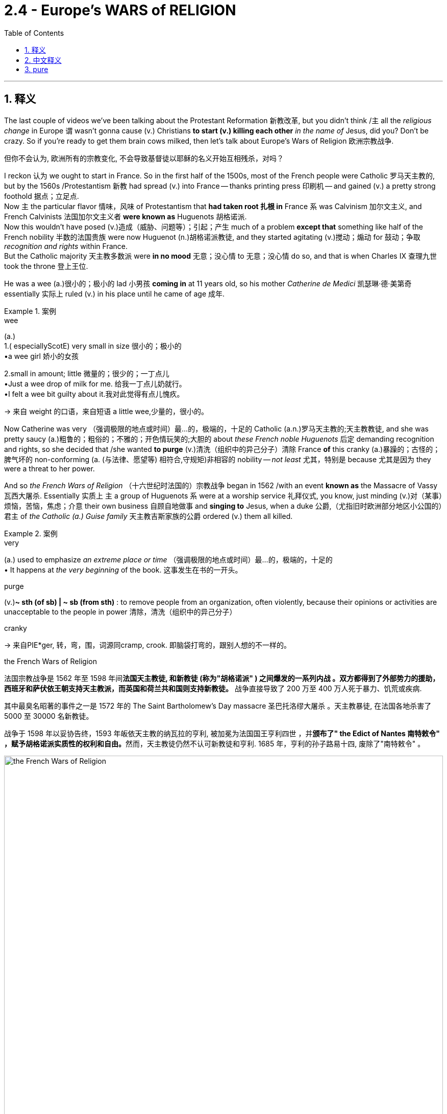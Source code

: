 
= 2.4 - Europe's WARS of RELIGION
:toc: left
:toclevels: 3
:sectnums:
:stylesheet: ../../myAdocCss.css

'''

== 释义

The last couple of videos we've been talking about the Protestant Reformation 新教改革, but you didn't think /`主` all the _religious change_ in Europe `谓` wasn't gonna cause (v.) Christians *to start (v.) killing each other* _in the name of_ Jesus, did you? Don't be crazy. So if you're ready to get them brain cows milked, then let's talk about Europe's Wars of Religion 欧洲宗教战争. +

[.my2]
但你不会认为, 欧洲所有的宗教变化, 不会导致基督徒以耶稣的名义开始互相残杀，对吗？


I reckon 认为 we ought to start in France. So in the first half of the 1500s, most of the French people were Catholic 罗马天主教的, but by the 1560s /Protestantism 新教 had spread (v.) into France -- thanks printing press 印刷机 -- and gained (v.) a pretty strong foothold 据点；立足点.  +
Now `主` the particular flavor 情味，风味 of Protestantism that *had taken root 扎根 in* France `系` was Calvinism 加尔文主义, and French Calvinists 法国加尔文主义者 *were known as* Huguenots 胡格诺派.  +
Now this wouldn't have posed (v.)造成（威胁、问题等）；引起；产生 much of a problem *except that* something like half of the French nobility 半数的法国贵族 were now Huguenot (n.)胡格诺派教徒, and they started agitating (v.)搅动；煽动 for 鼓动；争取 _recognition and rights_ within France.  +
But the Catholic majority 天主教多数派 were *in no mood* 无意；没心情 to 无意；没心情 do so, and that is when Charles IX 查理九世 took the throne 登上王位. +

He was a wee (a.)很小的；极小的 lad 小男孩 *coming in* at 11 years old, so his mother _Catherine de Medici_ 凯瑟琳·德·美第奇 essentially 实际上 ruled (v.) in his place until he came of age 成年.  +

[.my1]
.案例
====
.wee
(a.) +
1.( especiallyScotE) very small in size 很小的；极小的 +
•a wee girl 娇小的女孩 +

2.small in amount; little 微量的；很少的；一丁点儿 +
•Just a wee drop of milk for me. 给我一丁点儿奶就行。 +
•I felt a wee bit guilty about it.我对此觉得有点儿愧疚。 +

-> 来自 weight 的口语，来自短语 a little wee,少量的，很小的。
====

Now Catherine was very （强调极限的地点或时间）最…的，极端的，十足的 Catholic (a.n.)罗马天主教的;天主教教徒, and she was pretty saucy (a.)粗鲁的；粗俗的；不雅的；开色情玩笑的;大胆的 about _these French noble Huguenots_ 后定 demanding recognition and rights, so she decided that /she wanted *to purge* (v.)清洗（组织中的异己分子）清除 France *of* this cranky (a.)暴躁的；古怪的；脾气坏的 non-conforming (a. (与法律、愿望等) 相符合,守规矩)非相容的 nobility -- _not least_ 尤其，特别是 because 尤其是因为 they were a threat to her power.  +

And so _the French Wars of Religion_ （十六世纪时法国的）宗教战争 began in 1562 /with an event *known as* the Massacre of Vassy 瓦西大屠杀. Essentially 实质上 `主` a group of Huguenots `系` were at a worship service 礼拜仪式, you know, just minding (v.)对（某事）烦恼，苦恼，焦虑；介意 their own business 自顾自地做事 and *singing to* Jesus, when a duke 公爵,（尤指旧时欧洲部分地区小公国的）君主 of _the Catholic (a.) Guise family_ 天主教吉斯家族的公爵 ordered (v.) them all killed. +

[.my1]
.案例
====
.very
(a.) used to emphasize _an extreme place or time_ （强调极限的地点或时间）最…的，极端的，十足的 +
• It happens at _the very beginning_ of the book. 这事发生在书的一开头。

.purge
(v.)*~ sth (of sb) | ~ sb (from sth)* : to remove people from an organization, often violently, because their opinions or activities are unacceptable to the people in power 清除，清洗（组织中的异己分子）

.cranky
-> 来自PIE*ger, 转，弯，围，词源同cramp, crook. 即脑袋打弯的，跟别人想的不一样的。

.the French Wars of Religion
法国宗教战争是 1562 年至 1598 年间**法国天主教徒, 和新教徒 (称为"胡格诺派" ) 之间爆发的一系列内战 。双方都得到了外部势力的援助， 西班牙和萨伏依王朝支持天主教派，而英国和荷兰共和国则支持新教徒。** 战争直接导致了 200 万至 400 万人死于暴力、饥荒或疾病. +

其中最臭名昭著的事件之一是 1572 年的 The Saint Bartholomew's Day massacre 圣巴托洛缪大屠杀 。天主教暴徒, 在法国各地杀害了 5000 至 30000 名新教徒。

战争于 1598 年以妥协告终，1593 年皈依天主教的纳瓦拉的亨利, 被加冕为法国国王亨利四世 ，并**颁布了"  the Edict of Nantes 南特敕令" ，赋予胡格诺派实质性的权利和自由。**然而，天主教徒仍然不认可新教徒和亨利. 1685 年，亨利的孙子路易十四, 废除了"南特敕令" 。
====

image:/img/the French Wars of Religion.png[,100%]



Now the Huguenots were not _a strong enough force_ to take over 接管 France at this point, but they fought (v.) defensively 防御性地 for 10 years /and held their own 坚守阵地,自力更生 until _the next massacre_ orchestrated (v.)精心安排；策划；密谋;编配（或创作管弦乐曲） by Catherine de Medici -- namely 即 _the Saint Bartholomew's Day Massacre_ 圣巴托洛缪之夜大屠杀.  +

At this point it's 1572, and all the religious tensions 宗教紧张局势 seemed (v.) to be solved (v.) in the marriage 结婚，婚姻 of the Catholic _sister of Charles IX_ and the Calvinist (a.n.)加尔文主义的,加尔文教徒 _Henry of Navarre_ 纳瓦拉的亨利.  +
Now because Henry was the kind of _de facto_ 事实上的 leader of the Huguenots, many of them *came to Paris* for the wedding. Big mistake.  +
The Guise family -- who, if you will remember, were *responsible （对某人、某事）负责的；（对事故、错误、罪行等）负有责任的 for* _the Huguenot massacre of Vassy_ -- *convinced* (v.)使确信，使信服；说服，劝服 _Catherine de Medici_ *that* /`主` all these filthy 十分肮脏的，污秽的 Calvinists `系` were a threat to Catholic France.  +
So under her influence, Charles IX *went ahead* and ordered (v.) the mass killing 大屠杀 of these Huguenots, and that unleashed (v.)释放，解放;引发 a three-day killing spree (n.放纵，狂热行为；一阵，一通（犯罪活动）) 三天的杀戮狂欢 in which Catholics slaughtered (v.)屠杀 thousands of Huguenots throughout Paris. +

[.my1]
.案例
====
.spree
(n.) +
1.a short period of time that you spend doing one particular activity that you enjoy, but often too much of it （常指过分）玩乐，作乐；纵乐 +
•a shopping/spending spree (n.)  狂购一气；痛痛快快花一通钱 +
•He's out on a spree . 他到外面潇洒去了。 +

2.( used especially in newspapers尤用于报章 ) a period of activity, especially criminal activity 一阵，一通（犯罪活动） +
•to go on _a killing spree_ 一阵杀戮 +

-> 俚语，可能来自法语 espirt,精神，生机勃勃，词源同 spirit.引申词义玩乐，狂欢。
====

Now Henry of Navarre, the champion 领袖 of the Huguenots, their leader, *went ahead* and saved (v.) his own life /by promising (v.) *to convert (v.) to* Catholicism 改信天主教. I admire (v.)钦佩，仰慕 your cowardice 懦弱；胆小.  +
But don't worry -- he showed true _moral fortitude_ (n.刚毅；不屈不挠；勇气) 道德勇气 by *converting (v.) back to* Calvinism just in time /for the next phase of _France's Wars of Religion_: the War of the Three Henrys 三亨利之战. Now class, `主` how many Henrys do you think `谓` were involved in this war? Three? That is correct. +

[.my1]
.案例
====
.fortitude
-> 词根词缀： -fort-力量,强壮 + -i- + -tude名词词尾
====

So `主` as the religious and political tension `谓` continued to build 逐渐增强, three different Henrys *vied (v.)激烈竞争；争夺 for* 争夺 the throne of France.  +
By 1574, Henry III 亨利三世 was on the throne 后定 having succeeded (v.)继承 Charles IX, but apparently *he was not Catholic enough* for _Henry of Guise_ 吉斯的亨利, who was the leader of _the ultra-Catholic Holy League_ 极端天主教神圣联盟 and wanted *to assume (v.)承担，就职 the throne* 登上王位 himself.  +
So _Henry of Guise_, *with the help of* the Spanish throne 西班牙王室, *took the French throne* by force 武力夺取, *relegating* (v.)贬职；流放,贬谪 Henry III *to* his _chief minister_ 首席大臣.  +
As a result of that, _Henry III_ *had* _Henry of Guise_ *assassinated* 暗杀 /and then joined (v.) _Henry of Navarre_ *to rid Paris of* 去除；清除 the Holy League 从巴黎中,清除掉神圣联盟. And he did it.  +
But in 1589, _a disgruntled (a.)不满的；不高兴的 monk_ assassinated (v.)暗杀  Henry III, and that *left* (v.) _Henry of Navarre_ *to take the throne*. +


[.my2]
随着宗教和政治的紧张局势, 不断加剧，三个不同的亨利, 争夺法国王位。到1574年，亨利三世接替查理九世, 登上王位. 但显然他对"亨利·吉斯"来说, 不够天主教徒，后者是极端"天主教神圣联盟"的领袖，想自己继承王位。于是"吉斯的亨利"在西班牙王位的帮助下，用武力夺取了法国王位，把亨利三世贬为他的首席大臣。结果，"亨利三世"暗杀了"吉斯的亨利"，然后和"纳瓦拉的亨利"一起铲除了巴黎的神圣同盟。他做到了。但在1589年，一个心怀不满的修道士暗杀了亨利三世，纳瓦拉的亨利继承了王位。

[.my1]
.案例
====
.vie
(v.)*~ (with sb) (for sth)* : ( formal ) to compete strongly with sb in order to obtain or achieve sth 激烈竞争；争夺 +
-> 缩写自拉丁语 invitare, 挑战，竞争，词源同 invite.

.relegate
-> re-,向后，往回，-leg,送出，词源同 legate,delegate.引申词义降级，贬职.


.to rid Paris of the Holy League
​*#"rid A(人体) of B(病毒)"​​ = ​​“清除A中的B”​​ 或 ​​“使A摆脱B”​​（固定搭配）。#* +
​​*A（Paris）​​：需要被清除的对象（地点/主体）。* +
​*​B（the Holy League）​​：需要被清除的内容（组织/问题）。* +
*核心规则​​：​​"rid + 地点/主体 + of + 被清除的对象"​​。* +
例句：The government *rid the city of corruption.*（政府清除了城市的腐败。） +

直译​​：​​“清除巴黎的神圣联盟”​​ → 即 ​​“将神圣联盟逐出巴黎”​​。 +

历史背景​​：亨利三世（Henry III）与纳瓦拉的亨利（Henry of Navarre）联手，目的是 ​​将极端天主教组织“神圣联盟”​​（Holy League）​​从巴黎驱逐出去​​（因该组织控制巴黎并威胁王权）。 +

注意: 如果你说成"to rid of the Holy League of Paris" 这种结构就是错的!  +
应为它有语法问题​​：​​*"rid of"​​ 不能直接接宾语，必须用 ​​"rid A of B"​​ 结构。*

.disgruntled
-> dis-, 不，非，极其(不好的感觉)。grunt, 抱怨，咕哝，拟声词。并由于对该词前缀dis-的错误理解, 回构出gruntle, 使高兴，使满意。

.the War of the Three Henrys
是"法国宗教战争"中第八次内战。

image:/img/svg the War of the Three Henrys.svg[,100%]

.the Edict of Nantes
南特敕chì令

- 亨利四世国王于 1598 年 4 月签署的一项敕令 ，赋予法国(天主教为主) 的少数"加尔文派"新教徒 （也称为胡格诺派 ）一定的宗教宽容.
- 《南特敕令》结束了法国持续数十年的宗教战争。
- 该敕令最终于 1685 年被路易十四废除，导致胡格诺派信徒大批离开法国.

.Henry IV of France
image:/img/Henry IV of France.jpg[,20%]
====

Now remember -- he *had converted back to* Calvinism, but he understood that /such an arrangement 安排 would be none too popular 不太受欢迎, and so he *went ahead* and *converted back to* Catholicism 天主教. Man doesn't know (v.) principles 原则.
Regardless 不管怎样, by the time of his ascension 登基,耶稣升天 in 1594 as Henry IV 亨利四世, the French _Wars of Religion_ *had come to an end*.  +
One of _Henry the Fourth's_ 亨利四世的 major achievements 主要成就之一 was the move towards _religious toleration_ 宗教宽容 in France, *embodied (v.)体现，使具体化；具体表达 in* 体现在 _the Edict 法令；布告 of Nantes_ 南特敕令 in 1598. It officially *established* (v.) France *as* a Catholic state /but also provided the Huguenots _freedom (n.) to worship_ (v.) without the fear that they will be massacred (v.)屠杀 or otherwise harassed (v.)骚扰. +

But my dear pupils 学生, religious wars were not just occurring (v.) in France. Spain was a major player 主要参与者 too. Now Spain was ruled by the Habsburgs 哈布斯堡家族, who have been _in power 掌权 across Europe_ for a very long time, and Spain was *as* Catholic *as Catholic can be* (尽可能地…; 最…的; 强调程度达到最高或最大程度)非常天主教的.  +
Now by the time _Philip the Second_ 腓力二世 *rose (v.) to power* 掌权 in 1556, Spain was having some _Ottoman Empire 奥斯曼帝国 trouble_.  +

In 1453, the Ottomans had completed their conquest of 征服 the Byzantine Empire 拜占庭帝国 by capturing (v.) its crown jewel (皇冠上的珠宝)瑰宝 Constantinople 君士坦丁堡, and with that victory /the Ottomans decided that /the next best thing to do `系` would be to expand into 扩张到 central and eastern Europe.  +
So Spain, with the help of _the king of Poland_ and _the duke of Lorraine_ 洛林公爵, repelled (v.)击退，驱逐 the Ottoman forces 奥斯曼军队, and that *put the kibosh 阻止，挫败 on* 阻止 _the Ottoman expansion_ into Europe. +

[.my1]
.案例
====
.PUT THE ˈKIBOSH (n.) ON STH
( informal ) to stop sth from happening; to spoil sb's plans阻止某事发生；挫败计划
====

Now Philip II 腓力二世 was pretty upset (a.)不高兴的，心烦意乱的 about _the fracturing 分裂 of Christianity_ across Europe, and it's hard to overestimate (v.)高估 just how much he hated (v.) Protestants.  +
He decided that /he wanted *to restore (v.) Catholic unity* 恢复天主教统一 across Europe, and he *set his sights* on 把目标对准 the Netherlands 荷兰 and England *to rid* them *of* 摆脱 their filthy 十分肮脏的，污秽的；淫秽的 Protestant influence.  +
In the Netherlands, there was a growing Calvinist contingent （n.志趣相投、尤指来自同一地方的）一组与会者，代表团) 加尔文主义者群体, especially in the middle class 中产阶级. Now `主` _Philip's dad_ Charles V 查理五世 `谓` was relatively tolerant (a.) of 相对宽容 this group /and he let them do their thing, but not Philip.  +
When Dutch Calvinists began destroying (v.) Catholic religious images -- and `主` the word for that `系` is iconoclasm 破坏圣像运动 -- Philip II unleashed (v.) _targeted (a.) persecution_ (（尤指因种族、宗教或政治信仰而进行的）迫害，残害；烦扰) 针对性迫害 on them. +

[.my1]
.案例
====
.iconoclasm
(n.) the acts or beliefs of an iconoclast 反对偶像崇拜的行为; 反对偶像崇拜的信念

.Great Iconoclasm /or Iconoclastic Fury
是指 16 世纪欧洲爆发的"破坏宗教图像"的事件，在英语中称为 “Great Iconoclasm 大圣像破坏运动” 或 “Iconoclastic Fury 圣像破坏狂怒” 。 +
作为"宗教改革"的一部分，"加尔文派新教徒"通过非正式或群体行动, 摧毁了天主教艺术品和多种形式的教堂设施和装饰。

馬丁路德於1517年引發宗教改革，有很多比較激烈的改革派（radical reformers）隨之加入。*他們認為其中一個重要改革，是去掉偶像崇拜。*
*他们認為，真正的神是看不見的，長期看着一些看得見的聖物、畫像或儀式器皿，會慢慢取代看不見的神，因而發起「聖像破壞運動」，清除一切看得見的代替品。(即"去伪存真")*

很多地方的新教徒湧向教堂，破壞一切可以看到的圖像裝飾。至今仍可在當地教堂看到許多缺頭斷臂的殘像。中世紀宗教藝術遭到嚴重打擊。

相對破壞聖像，路德路線比較溫和. 路德不相信有人會把十字架上的人像當成真實的耶穌。反之，他相信圖像可以提高教徒對教義與聖經故事的理解。尤其是不識字的教徒。

- 新教宗派普遍不注重甚或摒棄圖像，在新教地區，教堂不再訂製油畫雕像.
- 為避免直接描繪聖經人物，改為描繪聖經裡的寓言（parable）來傳揚教義。
- **新教教義尤其是加爾文主義（Calvinists）推崇平凡充實，謙卑虔敬的生活，努力工作，享受每日簡單的快樂，如吃喝勞動，這都是神的恩典。**老彼得.布勒哲爾就畫了大量農民生活畫，肯定農民簡樸踏實的生活。
====

So William of Orange 奥兰治的威廉 *rose (v.) to* the leadership of the Dutch Calvinists, and in 1581 they declared themselves independent (a.) of Spanish rule 宣布脱离西班牙统治.  +
Now Spain also had England problems. By this point, Elizabeth the First 伊丽莎白一世 was on the throne 在王位上 /and she was all about the Protestantism 支持新教.  She supported _the Dutch Protestant rebellion_ 荷兰新教起义 that I just mentioned, and *to that* _Philip of Spain_ said, "No no you didn't."  +
So because of that, and because England had been messing (v.)使不整洁；弄脏；弄乱 with 骚扰 Spain's merchant ships 商船, Philip sent (v.) the Spanish Armada 西班牙无敌舰队 to invade (v.) England /and *teach them a lesson* 教训某人,给他们一个教训.  +
But *as it turns out* 结果是, the English navy *gave* the Spanish Armada *a smackdown* 击败, and `主` that victory *combined with* 与……结合,组合 the Dutch Protestant rebellion `谓` *meant that* Protestantism 新教；新教教义；新教徒 *was gaining a foothold* 据点；立足处 in Europe. +

[.my1]
.案例
====
.smackdown
源自职业摔角（WWE等），指 ​​“将对手狠狠摔倒在地”​​ 的招式，引申为 ​​“羞辱性打击”​​ 或 ​​“彻底击败”​​。 +
字面动作​​：smack（猛击） + down（倒下） → ​​“一击打趴”​​。

image:/img/smackdown.jpg[,20%]
====

Now `主` the last _religious war_ you need to know `系` might be the most significant, and it was called _the Thirty Years' War_ 三十年战争, and it occurred in _the Holy Roman Empire_ 神圣罗马帝国.  +
Now *in order to* understand this, you have to understand _the Peace of Augsburg_ 奥格斯堡和约 of 1555, which offered some degree of _religious toleration_ 宗教宽容 in the Holy Roman Empire.  +

This document decreed 颁布；命令 that /`主` the princes 诸侯,王子 of the many territories 领土 of the Holy Roman Empire `谓` could decide whether their subjects 臣民 would be Catholic or Protestant.  +
But -- and here's the problem -- when I say Protestant, I mean Lutheran 路德宗的. Now as you *no doubt know* by now 正如你无疑已经知道, Calvinism and Lutheranism were _separate (v.) but related (a.)有联系的；有亲戚关系的 strains_ （动、植物的）系，品系，品种；（疾病的）类型;流派 of Protestantism 新教, and Calvinism *was exerting (v.)施加 some major influence* in the Holy Roman Empire.  +
But since 因为，由于，既然 _the Peace of Augsburg_ had only two options -- Catholic or Lutheran -- in the Holy Roman Empire, the Calvinists were like, "Yeah, that ain't (=be not) gonna work." +


[.my2]
最后一场宗教战争可能是最重要的，它被称为"三十年战争"，发生在神圣罗马帝国。为了理解这一点，你需要了解1555年的"奥格斯堡和约"，该和约为神圣罗马帝国提供了一定程度的宗教宽容。这份文件规定，神圣罗马帝国许多领土的君主, 可以决定他们的臣民是天主教徒还是新教徒。但是，这里有个问题，我说的"新教", 指的是路德教。你们现在肯定知道了，加尔文主义和路德教是"独立,但相关的"新教分支，但加尔文主义对神圣罗马帝国产生了重大影响。但由于"奥格斯堡和约"在神圣罗马帝国只有两种选择——天主教或路德教，那么加尔文主义者的反应就是像这个:“是的，这行不通。”

[.my1]
.案例
====
.Now as you *no doubt know* by now
"Now"​​：转换话题或强调的语气词（无实际含义，类似中文的“好”或“那么”）。 +
​​"as you no doubt know"​​：​​“正如你无疑已经知道”​​，暗示接下来提到的内容是 ​​听众此前已了解的常识​​。 +
​​"by now"​​：​​“到现在为止”​​，强调 ​​“经过之前的讲解，你们应该已经熟悉这个概念了”​​。 +

.AIN'T
通常用于口语中较多。 ain't 就是用来替代 am not; 或者替代 are not 或 is not 或 has not 或 have not 的。
====


So when Catholic Ferdinand 天主教徒斐迪南 *became king* in _the Calvinist territory_ of Bohemia 波希米亚的加尔文主义地区, things *started getting saucy* (a.) 粗鲁的；不雅的；开色情玩笑的；调皮的；充满活力的；（食物）加调味汁的 混乱的.  +
As Ferdinand started a program of re-Catholicizing Bohemia 使波希米亚重新天主教化, the Calvinist nobility 加尔文主义贵族 were like, "Nope." And to emphasize their point, the nobility *threw* two of Ferdinand's messengers *out a window* in an event known as _the Defenestration （将人或物）抛出窗外（尤指中古时代末期波希米亚民众表示愤恨的方法之一） of Prague_ 布拉格扔出窗外事件 -- defenestration 扔出窗外 being _a fancy (a.)异常复杂的；太花哨的 word_ for throwing someone out a window.  +
Now these officials fell (v.)跌落（fall 的过去式形式） something like 70 feet /and survived. Catholics said /they survived because of the intercession 调解；仲裁; 说情;祈祷 of the Virgin 处女；童男 Mary 圣母玛利亚.  Protestants *pointed out that* their fall was broken by _a giant pile of_ manure 粪堆；肥料.  +
Now *whether* it was Mary's intercession *or* the poo （儿语）屎；拉屎, I'm not qualified 取得资格（或学历），合格；使具备资格 to answer, but this event *set off* 引发;出发，启程 the Thirty Years' War. +

[.my1]
.案例
====
.manure
-> 词源上，它和maneuver（巧妙操纵；调遣）是一个词，都来自拉丁语manuopera；据此知maneuver的词根-euver-，其原型是-oper-“工作”，加上词根-man-“手”，字面义是“手工操作、劳作”，直接得出“操纵”义，由“田间劳作”间接引申出“施肥”义。

.Thirty Years' War
image:/img/Thirty Years' War.png[,100%]
====

Now there are four phases 阶段 of this war /you need to know, and that can be confusing, but _the big idea_ 重要的想法 to notice here is that /as we *go through* the phases 当我们经历这些阶段时 -- like as we move *from* phase one *to* phase four -- the motivations for fighting *go* (v.) *from* being primarily (ad.)主要地，首要地，根本地 religious *to* primarily political 从主要是"宗教原因"转变为"主要是政治原因". +

So phase one: the Bohemian phase 波希米亚阶段. In this phase, the Holy Roman Emperor 神圣罗马帝国皇帝 and Catholic Ferdinand II 斐迪南二世 defeated (v.)   Protestant forces 后定 led by _Frederick the First_ 腓特烈一世 at the Battle of White Mountain 白山战役.  +
The result of this phase is that /the Catholics *gain (v.)the upper hand* 占上风 /and re-establish (v.) Catholicism (n.)天主教；天主教义 across many places in the Holy Roman Empire. +

Then came (v.) phase two, namely _the Danish phase_ 丹麦阶段. In this phase, King _Christian IV_ of Denmark 丹麦国王克里斯蒂安四世 -- you know, that's the Danish part -- he *took up* 开始从事（某项活动）;接受（挑战、任务等） the Protestant cause 支持新教事业, not least 尤其，特别是 because he was involved in an anti-Catholic, anti-Habsburg alliance 反天主教、反哈布斯堡联盟 with England.  +
You can see here the political motive 政治动机 starting *to bleed (v.)流血，出血 in* 逐渐显现. Now despite this help /on the Protestant side, the Catholics still won (v.) this phase of the war. +

And then came (v.) phase three: the Swedish phase 瑞典阶段. In this phase, the war begins to extend (v.) beyond the borders of the Holy Roman Empire, and King _Gustavus Adolphus_ of Sweden 瑞典国王古斯塔夫·阿道夫 organizes the Protestant _cause and armies_ /and scores (v.)得分 a major victory for the Protestants.  +
Now one reason the Protestants *fared (v.)成功（或不成功、更好等） so well* 表现出色 is because /_Gustavus Adolphus_ was a military genius 军事天才, but the other reason is because /the Protestants received _no small 不小的,相当大的 financial help_ 大量经济援助 from France.  +

[.my1]
.案例
====
.the Protestants received no small financial help from France
短语 ​​"no small"​​ 是一种 ​​含蓄的强调表达（litotes）​​，字面否定（“不小”）实际表示 ​​“相当大的”​​ 或 ​​“非常重要的”​​。

- This is no small achievement. （这是项重大成就。）
- She played no small role in the project. （她在项目中举足轻重。）
====

Wait a minute -- if I *remember correctly* from the beginning of this video, France was Catholic. So what in the fresh heck 搞什么鬼 are they doing financing (v.) the Protestant struggle (n.) against the Catholics?  +
Well, this is the major turning point 重大转折点 where we can see that /`主` the religious character 宗教性质 of the war `谓` has clearly *taken a back seat* to 退居次要地位 political concern 政治考量.  +
You see, `主` the only thing _the Catholic French leadership_ hated (v.) more than Protestants `系` was the Habsburgs, and so they didn't care that /the Protestants were fighting against them -- they just wanted to weaken (v.) the Habsburg influence. +

[.my1]
.案例
====
.what in the fresh heck 搞什么鬼 are they doing financing (v.) the Protestant struggle (n.) against the Catholics?

"What are they doing [by] financing X?"
→ ​​“他们通过资助X在做什么？”​​ +
​​"financing"​​ 是动名词（动词+ing形式），作介词 ​​"by"​​ 的宾语（口语中常省略"by"）。 +

这里, struggle 是名词.
 "the Protestant struggle (n.)"​​ 是 ​​名词短语​​，作为 ​​"financing"​​ 的宾语。 +​
如果 "struggle" 是动词的话, 就应该说成​​：to struggle" 或 "struggling.
====

Anyway, the fourth and final phase of the war `系` was the French phase 法国阶段, and here France *entered into the war* on the side of the Protestants /and fought (v.) mainly with Spain /*to assure (v.) that* the Habsburgs would not rebound (v.)反弹 from 从……恢复 their defeats.  +
And in 1648, _the Thirty Years' War_ finally *came to an end* /with the signing of _the Peace of Westphalia_ 威斯特伐利亚和约.  +
And there are _a couple 两个，几个 of things_ *you need to know* about this _major turning point_ 重大转折点 in European history. +

First, it essentially marked (v.) the end of _the religious wars_ of Europe.  +
Second, it amended (v.)修订，修正 _the Peace of Augsburg_ /to include (v.) Calvinism as a legitimate faith 合法宗教.  +
Third, with that _further splintering (分裂，裂成碎片) 进一步分裂 of Protestantism_, it officially marked (v.) the end of _the medieval idea_ 中世纪的观点 of _a universal 全世界的；通用的 Christendom_ 普世基督教世界的中世纪观念.  +
And fourth, it *kept* the Holy Roman Empire *weak* /and _the rulers 统治者 of individual states_ *strong*, and *in that way* /it hastened (v.)加速 the decline 加速……的衰落  of the Holy Roman Empire. +

[.my1]
.案例
====
.splinter
(n.) a small thin sharp piece of wood, metal, glass, etc. that has broken off a larger piece（木头、金属、玻璃等的）尖碎片，尖细条

image:/img/splinter.jpg[,15%]
====



I know that was a lot, but if you need more help with Unit 2, click here for the entire playlist 播放列表. Also, if you want follow-along note guides 配套笔记指南 for all my topic videos, then click right here and all your dreams will come true. All right, I'll catch you on the flip-flop. Heimler out. +

'''

== 中文释义

在过去的几个视频里，我们一直在谈论"新教改革"，但你不会以为欧洲的宗教变革, 不会导致基督徒以耶稣的名义相互残杀吧 (即宗教子派别纷争, 内部各派系争夺正统地位)，对不对？别天真了。所以，如果你准备好获取知识，那我们来谈谈欧洲的"宗教战争"吧。  +

我觉得我们应该从法国说起。在16世纪上半叶，大多数法国人都是天主教徒，但到了16世纪60年代，新教（Protestantism）借助印刷术传播到了法国，并获得了相当稳固的立足点。在法国扎根的新教是加尔文主义（Calvinism），**法国的加尔文主义者被称为"胡格诺派"（Huguenots）。**本来这不会成为什么大问题，除非大约一半的法国贵族成了胡格诺派，而且他们开始在法国争取认可和权利。但天主教徒占多数的群体, 可没心情答应他们的要求，就在这时，查理九世（Charles IX）登上了王位。  +

查理九世登基时还是个小孩子，所以在他成年之前，实际上是他的母亲凯瑟琳·德·美第奇（Catherine de Medici）在统治。凯瑟琳是个虔诚的天主教徒，她对那些要求认可和权利的法国"胡格诺派"贵族非常不满，所以她决定清除法国这些难以驯服、不服从的贵族——尤其是因为他们对她的权力构成了威胁。于是，法国宗教战争在1562年因一场被称为瓦西大屠杀（Massacre of Vassy）的事件而爆发。基本上，一群胡格诺派教徒正在进行礼拜仪式，自顾自地唱着赞美耶稣的歌，这时天主教吉斯家族（Catholic Guise family）的一位公爵下令把他们全部杀掉。  +

那时，胡格诺派的力量还不足以接管法国，但他们进行了10年的防御战，坚守阵地，直到凯瑟琳·德·美第奇策划了下一场大屠杀——也就是圣巴托洛缪大屠杀（Saint Bartholomew's Day Massacre）。到了1572年，查理九世的天主教妹妹与加尔文主义者纳瓦拉的亨利（Henry of Navarre）结婚，所有的宗教紧张局势似乎得到了解决。因为亨利实际上是胡格诺派的领袖，许多胡格诺派教徒来到巴黎参加婚礼。这可是个大错误。吉斯家族——如果你还记得的话，他们就是制造瓦西大屠杀的罪魁祸首——说服凯瑟琳·德·美第奇，说这些讨厌的加尔文主义者对天主教的法国构成了威胁。所以在她的影响下，查理九世下令大规模屠杀这些胡格诺派教徒，这引发了一场为期三天的杀戮狂欢，天主教徒在巴黎各地屠杀了数千名胡格诺派教徒。  +

纳瓦拉的亨利，胡格诺派的领袖，为了保命，承诺皈依天主教。我真佩服他的懦弱。但别担心——他在法国宗教战争的下一阶段，也就是三亨利战争（War of the Three Henrys）时，又重新皈依了加尔文主义，展现出了真正的道德勇气。同学们，你们觉得这场战争涉及几个亨利呢？三个？答对了。  +

随着宗教和政治紧张局势不断加剧，三个不同的亨利争夺法国王位。到了1574年，亨利三世（Henry III）继承查理九世的王位，但显然他对吉斯的亨利（Henry of Guise）来说还不够虔诚，吉斯的亨利是极端天主教的神圣联盟（ultra-Catholic Holy League）的领袖，他想自己登上王位。所以吉斯的亨利在西班牙王位（Spanish throne）的帮助下，武力夺取了法国王位，把亨利三世降为他的首席大臣。结果，亨利三世派人暗杀了吉斯的亨利，然后与纳瓦拉的亨利一起把神圣联盟赶出了巴黎。他做到了。但在1589年，一个心怀不满的修道士暗杀了亨利三世，于是纳瓦拉的亨利登上了王位。  +

记住——他又皈依了加尔文主义，但他明白这种安排不会太受欢迎，所以他又皈依了天主教。这人毫无原则。不管怎样，1594年，亨利四世（Henry IV）登基时，法国宗教战争结束了。亨利四世的一项重大成就就是推动了法国的宗教宽容，这体现在**1598年的《南特敕令》（Edict of Nantes）中。它正式确立法国为天主教国家，但也给予胡格诺派自由礼拜的权利，**不用担心会被屠杀或受到其他骚扰。  +

但是，亲爱的同学们，宗教战争可不只发生在法国。西班牙也是其中的重要参与者。当时西班牙由哈布斯堡家族（Habsburgs）统治，他们在欧洲掌权已经很久了，而且**西班牙是个彻头彻尾的天主教国家。**1556年，腓力二世（Philip the Second）掌权时，西班牙遇到了奥斯曼帝国（Ottoman Empire）的麻烦。1453年，奥斯曼人通过占领拜占庭帝国（Byzantine Empire）的瑰宝君士坦丁堡（Constantinople）, 完成了对拜占庭帝国的征服，这场胜利让奥斯曼人决定下一步要向中欧和东欧扩张。所以西班牙在波兰国王（king of Poland）和洛林公爵（duke of Lorraine）的帮助下，击退了奥斯曼军队，阻止了奥斯曼帝国向欧洲的扩张。  +

**(西班牙)腓力二世对欧洲基督教的分裂非常不满，而且他对"新教徒"的厌恶程度怎么高估都不为过。他决定要恢复欧洲的天主教统一，他把目标对准了荷兰（Netherlands）和英国（England），**想要消除"新教徒"在那里的不良影响。**在荷兰，加尔文主义者的势力不断壮大，尤其是在中产阶级中。**腓力的父亲查理五世（Charles V）对这个群体相对宽容，允许他们做自己的事，但腓力可不会这样。当荷兰加尔文主义者开始破坏天主教的宗教形象时——这种行为被称为"反圣像运动"（iconoclasm）——腓力二世对他们进行了有针对性的迫害。  +

于是，**奥兰治的威廉（William of Orange）成为了荷兰加尔文主义者的领袖，1581年，他们宣布脱离西班牙的统治。**西班牙也和英国有矛盾。这时，**(英国)伊丽莎白一世（Elizabeth the First）在位，她支持"新教"。**她支持了我刚才提到的荷兰新教叛乱，对此，西班牙的腓力二世表示：“不行，你们不能这样。” 所以，因为这件事，**也因为英国一直在骚扰西班牙的商船，腓力派出西班牙无敌舰队（Spanish Armada）入侵英国，**想给他们一个教训。但结果是，*英国海军打败了西班牙无敌舰队，这场胜利，再加上荷兰新教叛乱，意味着"新教"在欧洲获得了立足点。*  +

最后一场你需要了解的**宗教战争, 可能是最重要的，它被称为三十年战争（Thirty Years' War），发生在神圣罗马帝国**（Holy Roman Empire）。为了理解这场战争，你必须了解**1555年的《奥格斯堡和约》（Peace of Augsburg），该和约在神圣罗马帝国给予了一定程度的宗教宽容。这份文件规定，神圣罗马帝国众多领土的王子们可以决定他们的臣民是天主教徒还是新教徒。但问题是——当我说新教徒时，我指的是路德派（Lutheran）。你们现在肯定知道，#加尔文主义（Calvinism）和路德主义（Lutheranism）是新教（Protestantism）中相互独立但又相关的流派，#**而且加尔文主义在神圣罗马帝国产生了重大影响。**#但由于《奥格斯堡和约》只提供了两个选择——天主教或路德派——在神圣罗马帝国，加尔文主义者会说：“这可不行。”# ** +

所以，当天主教徒斐迪南（Ferdinand）成为加尔文主义领地波希米亚（Bohemia）的国王时，事情变得棘手起来。斐迪南开始了波希米亚重新天主教化的计划，加尔文主义贵族们表示：“不行。” 为了强调他们的观点，贵族们把斐迪南的两名使者扔出了窗外，这一事件被称为"布拉格掷出窗外事件"（Defenestration of Prague）——“defenestration”是一个很花哨的词，意思是把人扔出窗外。这些官员从大约70英尺(≈ 21.3米)的高处摔下，却活了下来。天主教徒说他们能活下来是因为圣母玛利亚（Virgin Mary）的庇佑。新教徒则指出，是一大堆粪便缓冲了他们的坠落。不管是因为圣母的庇佑, 还是那堆粪便，我没有资格评判，但**这一事件引发了三十年战争。**  +

**这场战争有四个阶段，**你们需要了解，这可能会让人感到困惑，但需要注意的是，*随着战争从第一阶段发展到第四阶段，战争的动机, 从主要是宗教方面的, 转变为主要是政治方面的。*  +

第一阶段：波希米亚阶段。在这个阶段，神圣罗马帝国皇帝、天主教徒斐迪南二世（Ferdinand II）在白山战役（Battle of White Mountain）中击败了由弗雷德里克一世（Frederick the First）领导的"新教"势力。这个阶段的结果是，天主教徒占据了上风，并在神圣罗马帝国的许多地方, 重新确立了天主教的地位。  +

然后是第二阶段，也就是丹麦阶段。在这个阶段，丹麦国王克里斯蒂安四世（Christian IV）——这就是丹麦阶段的由来——他支持"新教"事业，尤其是因为他与英国结成了反天主教、反哈布斯堡的联盟。你可以看到，政治动机开始显现。尽管新教一方得到了帮助，但天主教徒还是赢得了战争的这个阶段。  +

接着是**第三阶段：**瑞典阶段。**在这个阶段，战争开始超出神圣罗马帝国的边界，**瑞典国王古斯塔夫·阿道夫（Gustavus Adolphus）组织了"新教"事业和军队，并为**"新教徒"取得了重大胜利。**新教徒表现出色的一个原因是古斯塔夫·阿道夫是个军事天才，但另**一个原因是"新教徒"得到了法国的大量财政援助。**等一下——如果我没记错的话，**法国是天主教国家。那么他们为什么要资助"新教徒"与天主教徒作战呢？**嗯，这是一个重大转折点，**我们可以看到，战争的"宗教性质"明显让位于"政治考量"。你看，天主教的法国领导层最讨厌的就是哈布斯堡家族，**所以他们不在乎新教徒与天主教徒作战——*他们只是想削弱哈布斯堡家族的影响力。*  +

不管怎样，战争的第四阶段也是最后阶段, 是法国阶段，在这个阶段，**法国站在"新教徒"一方参战，主要与西班牙作战，以确保哈布斯堡家族不会从失败中恢复过来。#1648年，三十年战争随着《威斯特伐利亚和约》（Peace of Westphalia）的签署最终结束。#**关于欧洲历史上的这个重大转折点，有几件事你们需要知道。  +

首先，*#它基本上标志着欧洲"宗教战争"的结束。其次，它修订了《奥格斯堡和约》，将"加尔文主义"(新教之一)列为合法的信仰。第三，随着"新教"的进一步分裂，它正式标志着中世纪"普世基督教世界观念"的终结。第四，它使"神圣罗马帝国"变得虚弱，而各个邦国的统治者变得强大，从这个意义上说，它加速了"神圣罗马帝国"的衰落。#*  +

我知道讲了很多，但如果你在第二单元需要更多帮助，点击这里查看整个播放列表。另外，如果你想要我所有主题视频的跟随笔记指南，点击这里，你所有的梦想都会实现。好了，我们下次再见。海姆勒下线了。  +

'''

== pure

The last couple of videos we've been talking about the Protestant Reformation, but you didn't think all the religious change in Europe wasn't gonna cause Christians to start killing each other in the name of Jesus, did you? Don't be crazy. So if you're ready to get them brain cows milked, then let's talk about Europe's Wars of Religion.

I reckon we ought to start in France. So in the first half of the 1500s, most of the French people were Catholic, but by the 1560s Protestantism had spread into France -- thanks printing press -- and gained a pretty strong foothold. Now the particular flavor of Protestantism that had taken root in France was Calvinism, and French Calvinists were known as Huguenots. Now this wouldn't have posed much of a problem except that something like half of the French nobility were now Huguenot, and they started agitating for recognition and rights within France. But the Catholic majority were in no mood to do so, and that is when Charles IX took the throne.

He was a wee lad coming in at 11 years old, so his mother Catherine de Medici essentially ruled in his place until he came of age. Now Catherine was very Catholic, and she was pretty saucy about these French noble Huguenots demanding recognition and rights, so she decided that she wanted to purge France of this cranky non-conforming nobility -- not least because they were a threat to her power. And so the French Wars of Religion began in 1562 with an event known as the Massacre of Vassy. Essentially a group of Huguenots were at a worship service, you know, just minding their own business and singing to Jesus, when a duke of the Catholic Guise family ordered them all killed.

Now the Huguenots were not a strong enough force to take over France at this point, but they fought defensively for 10 years and held their own until the next massacre orchestrated by Catherine de Medici -- namely the Saint Bartholomew's Day Massacre. At this point it's 1572, and all the religious tensions seemed to be solved in the marriage of the Catholic sister of Charles IX and the Calvinist Henry of Navarre. Now because Henry was the kind of de facto leader of the Huguenots, many of them came to Paris for the wedding. Big mistake. The Guise family -- who, if you will remember, were responsible for the Huguenot massacre of Vassy -- convinced Catherine de Medici that all these filthy Calvinists were a threat to Catholic France. So under her influence, Charles IX went ahead and ordered the mass killing of these Huguenots, and that unleashed a three-day killing spree in which Catholics slaughtered thousands of Huguenots throughout Paris.

Now Henry of Navarre, the champion of the Huguenots, their leader, went ahead and saved his own life by promising to convert to Catholicism. I admire your cowardice. But don't worry -- he showed true moral fortitude by converting back to Calvinism just in time for the next phase of France's Wars of Religion: the War of the Three Henrys. Now class, how many Henrys do you think were involved in this war? Three? That is correct.

So as the religious and political tension continued to build, three different Henrys vied for the throne of France. By 1574, Henry III was on the throne having succeeded Charles IX, but apparently he was not Catholic enough for Henry of Guise, who was the leader of the ultra-Catholic Holy League and wanted to assume the throne himself. So Henry of Guise, with the help of the Spanish throne, took the French throne by force, relegating Henry III to his chief minister. As a result of that, Henry III had Henry of Guise assassinated and then joined Henry of Navarre to rid Paris of the Holy League. And he did it. But in 1589, a disgruntled monk assassinated Henry III, and that left Henry of Navarre to take the throne.

Now remember -- he had converted back to Calvinism, but he understood that such an arrangement would be none too popular, and so he went ahead and converted back to Catholicism. Man doesn't know principles. Regardless, by the time of his ascension in 1594 as Henry IV, the French Wars of Religion had come to an end. One of Henry the Fourth's major achievements was the move towards religious toleration in France, embodied in the Edict of Nantes in 1598. It officially established France as a Catholic state but also provided the Huguenots freedom to worship without the fear that they will be massacred or otherwise harassed.

But my dear pupils, religious wars were not just occurring in France. Spain was a major player too. Now Spain was ruled by the Habsburgs, who have been in power across Europe for a very long time, and Spain was as Catholic as Catholic can be. Now by the time Philip the Second rose to power in 1556, Spain was having some Ottoman Empire trouble. In 1453, the Ottomans had completed their conquest of the Byzantine Empire by capturing its crown jewel Constantinople, and with that victory the Ottomans decided that the next best thing to do would be to expand into central and eastern Europe. So Spain, with the help of the king of Poland and the duke of Lorraine, repelled the Ottoman forces, and that put the kibosh on the Ottoman expansion into Europe.

Now Philip II was pretty upset about the fracturing of Christianity across Europe, and it's hard to overestimate just how much he hated Protestants. He decided that he wanted to restore Catholic unity across Europe, and he set his sights on the Netherlands and England to rid them of their filthy Protestant influence. In the Netherlands, there was a growing Calvinist contingent, especially in the middle class. Now Philip's dad Charles V was relatively tolerant of this group and he let them do their thing, but not Philip. When Dutch Calvinists began destroying Catholic religious images -- and the word for that is iconoclasm -- Philip II unleashed targeted persecution on them.

So William of Orange rose to the leadership of the Dutch Calvinists, and in 1581 they declared themselves independent of Spanish rule. Now Spain also had England problems. By this point, Elizabeth the First was on the throne and she was all about the Protestantism. She supported the Dutch Protestant rebellion that I just mentioned, and to that Philip of Spain said, "No no you didn't." So because of that, and because England had been messing with Spain's merchant ships, Philip sent the Spanish Armada to invade England and teach them a lesson. But as it turns out, the English navy gave the Spanish Armada a smackdown, and that victory combined with the Dutch Protestant rebellion meant that Protestantism was gaining a foothold in Europe.

Now the last religious war you need to know might be the most significant, and it was called the Thirty Years' War, and it occurred in the Holy Roman Empire. Now in order to understand this, you have to understand the Peace of Augsburg of 1555, which offered some degree of religious toleration in the Holy Roman Empire. This document decreed that the princes of the many territories of the Holy Roman Empire could decide whether their subjects would be Catholic or Protestant. But -- and here's the problem -- when I say Protestant, I mean Lutheran. Now as you no doubt know by now, Calvinism and Lutheranism were separate but related strains of Protestantism, and Calvinism was exerting some major influence in the Holy Roman Empire. But since the Peace of Augsburg had only two options -- Catholic or Lutheran -- in the Holy Roman Empire, the Calvinists were like, "Yeah, that ain't gonna work."

So when Catholic Ferdinand became king in the Calvinist territory of Bohemia, things started getting saucy. As Ferdinand started a program of re-Catholicizing Bohemia, the Calvinist nobility were like, "Nope." And to emphasize their point, the nobility threw two of Ferdinand's messengers out a window in an event known as the Defenestration of Prague -- defenestration being a fancy word for throwing someone out a window. Now these officials fell something like 70 feet and survived. Catholics said they survived because of the intercession of the Virgin Mary. Protestants pointed out that their fall was broken by a giant pile of manure. Now whether it was Mary's intercession or the poo, I'm not qualified to answer, but this event set off the Thirty Years' War.

Now there are four phases of this war you need to know, and that can be confusing, but the big idea to notice here is that as we go through the phases -- like as we move from phase one to phase four -- the motivations for fighting go from being primarily religious to primarily political.

So phase one: the Bohemian phase. In this phase, the Holy Roman Emperor and Catholic Ferdinand II defeated Protestant forces led by Frederick the First at the Battle of White Mountain. The result of this phase is that the Catholics gain the upper hand and re-establish Catholicism across many places in the Holy Roman Empire.

Then came phase two, namely the Danish phase. In this phase, King Christian IV of Denmark -- you know, that's the Danish part -- he took up the Protestant cause, not least because he was involved in an anti-Catholic, anti-Habsburg alliance with England. You can see here the political motive starting to bleed in. Now despite this help on the Protestant side, the Catholics still won this phase of the war.

And then came phase three: the Swedish phase. In this phase, the war begins to extend beyond the borders of the Holy Roman Empire, and King Gustavus Adolphus of Sweden organizes the Protestant cause and armies and scores a major victory for the Protestants. Now one reason the Protestants fared so well is because Gustavus Adolphus was a military genius, but the other reason is because the Protestants received no small financial help from France. Wait a minute -- if I remember correctly from the beginning of this video, France was Catholic. So what in the fresh heck are they doing financing the Protestant struggle against the Catholics? Well, this is the major turning point where we can see that the religious character of the war has clearly taken a back seat to political concern. You see, the only thing the Catholic French leadership hated more than Protestants was the Habsburgs, and so they didn't care that the Protestants were fighting against them -- they just wanted to weaken the Habsburg influence.

Anyway, the fourth and final phase of the war was the French phase, and here France entered into the war on the side of the Protestants and fought mainly with Spain to assure that the Habsburgs would not rebound from their defeats. And in 1648, the Thirty Years' War finally came to an end with the signing of the Peace of Westphalia. And there are a couple of things you need to know about this major turning point in European history.

First, it essentially marked the end of the religious wars of Europe. Second, it amended the Peace of Augsburg to include Calvinism as a legitimate faith. Third, with that further splintering of Protestantism, it officially marked the end of the medieval idea of a universal Christendom. And fourth, it kept the Holy Roman Empire weak and the rulers of individual states strong, and in that way it hastened the decline of the Holy Roman Empire.

I know that was a lot, but if you need more help with Unit 2, click here for the entire playlist. Also, if you want follow-along note guides for all my topic videos, then click right here and all your dreams will come true. All right, I'll catch you on the flip-flop. Heimler out.

'''